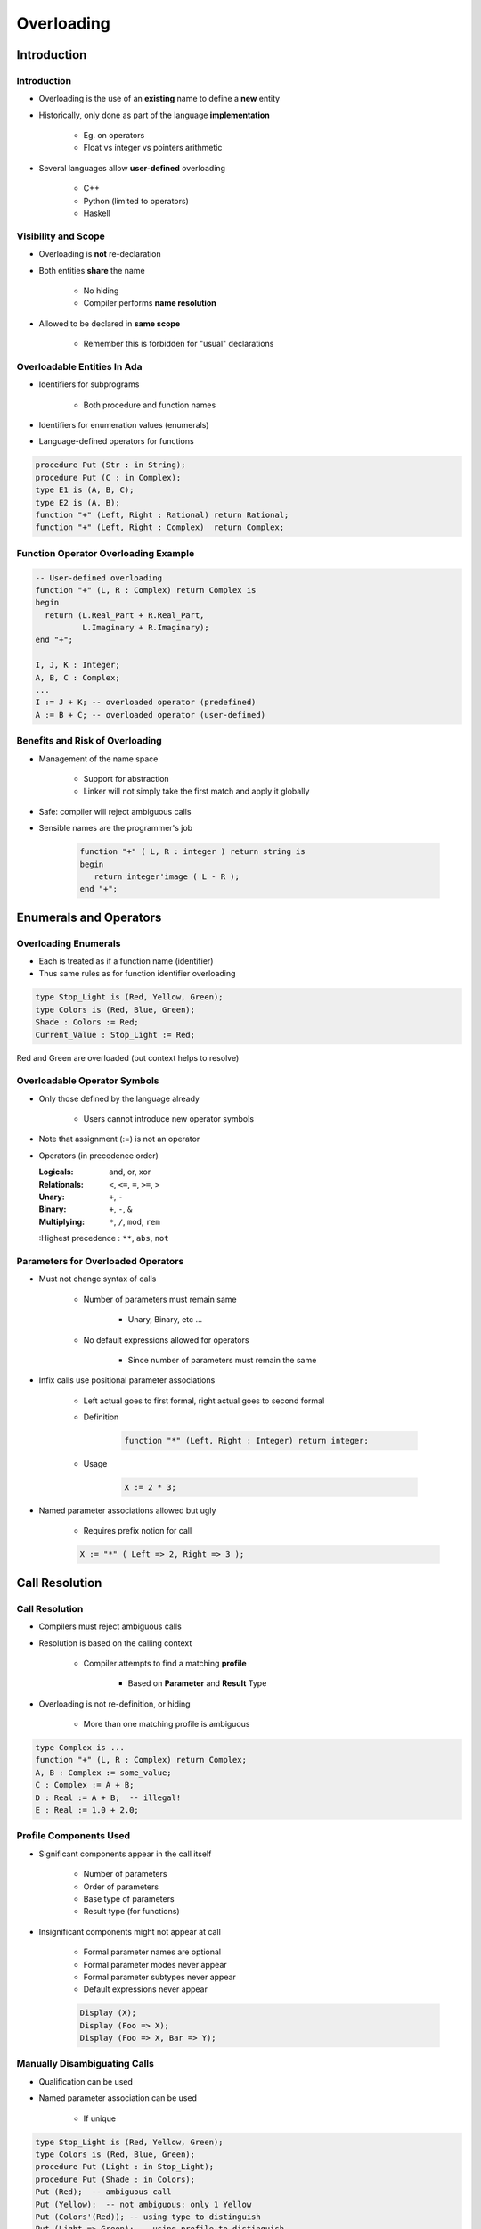 
*************
Overloading
*************

.. role:: ada(code)
    :language: Ada

==============
Introduction
==============

--------------
Introduction
--------------

* Overloading is the use of an **existing** name to define a **new** entity
* Historically, only done as part of the language **implementation**

    - Eg. on operators
    - Float vs integer vs pointers arithmetic

* Several languages allow **user-defined** overloading

    - C++
    - Python (limited to operators)
    - Haskell

--------------------
Visibility and Scope
--------------------

* Overloading is **not** re-declaration
* Both entities **share** the name

    - No hiding
    - Compiler performs **name resolution**

* Allowed to be declared in **same scope**

    - Remember this is forbidden for "usual" declarations

------------------------------
Overloadable Entities In Ada
------------------------------

* Identifiers for subprograms

   - Both procedure and function names

* Identifiers for enumeration values (enumerals)
* Language-defined operators for functions

.. code:: Ada

   procedure Put (Str : in String);
   procedure Put (C : in Complex);
   type E1 is (A, B, C);
   type E2 is (A, B);
   function "+" (Left, Right : Rational) return Rational;
   function "+" (Left, Right : Complex)  return Complex;

---------------------------------------
Function Operator Overloading Example
---------------------------------------

.. code:: Ada

   -- User-defined overloading
   function "+" (L, R : Complex) return Complex is
   begin
     return (L.Real_Part + R.Real_Part,
             L.Imaginary + R.Imaginary);
   end "+";

   I, J, K : Integer;
   A, B, C : Complex;
   ...
   I := J + K; -- overloaded operator (predefined)
   A := B + C; -- overloaded operator (user-defined)
 
----------------------------------
Benefits and Risk of Overloading
----------------------------------

* Management of the name space

   - Support for abstraction
   - Linker will not simply take the first match and apply it globally

* Safe: compiler will reject ambiguous calls
* Sensible names are the programmer's job

   .. code:: Ada

      function "+" ( L, R : integer ) return string is
      begin
         return integer'image ( L - R );
      end "+";
 
=========================
Enumerals and Operators
=========================

-----------------------
Overloading Enumerals
-----------------------

* Each is treated as if a function name (identifier)
* Thus same rules as for function identifier overloading

.. code:: Ada

   type Stop_Light is (Red, Yellow, Green);
   type Colors is (Red, Blue, Green);
   Shade : Colors := Red;
   Current_Value : Stop_Light := Red;

.. container:: speakernote

   Red and Green are overloaded (but context helps to resolve)

-------------------------------
Overloadable Operator Symbols
-------------------------------

* Only those defined by the language already

   - Users cannot introduce new operator symbols

* Note that assignment (:=) is not an operator
* Operators (in precedence order)

  :Logicals: and, or, xor
  :Relationals: ``<``, ``<=``, ``=``, ``>=``, ``>``
  :Unary: ``+``, ``-``
  :Binary: ``+``, ``-``, ``&``
  :Multiplying: ``*``, ``/``, ``mod``, ``rem``
  :Highest precedence : ``**``, ``abs``, ``not``

-------------------------------------
Parameters for Overloaded Operators
-------------------------------------

* Must not change syntax of calls

   - Number of parameters must remain same

      + Unary, Binary, etc ...

   - No default expressions allowed for operators

      + Since number of parameters must remain the same

* Infix calls use positional parameter associations

   - Left actual goes to first formal, right actual goes to second formal
   - Definition

      .. code:: Ada

         function "*" (Left, Right : Integer) return integer;
 
   - Usage

      .. code:: Ada

         X := 2 * 3;
 
* Named parameter associations allowed but ugly

   - Requires prefix notion for call

   .. code:: Ada

      X := "*" ( Left => 2, Right => 3 );
 
=================
Call Resolution
=================

-----------------
Call Resolution
-----------------

* Compilers must reject ambiguous calls
* Resolution is based on the calling context

   - Compiler attempts to find a matching **profile**

      + Based on **Parameter** and **Result** Type

* Overloading is not re-definition, or hiding

   - More than one matching profile is ambiguous

.. code:: Ada

   type Complex is ...
   function "+" (L, R : Complex) return Complex;
   A, B : Complex := some_value;
   C : Complex := A + B;
   D : Real := A + B;  -- illegal!
   E : Real := 1.0 + 2.0;

-------------------------
Profile Components Used
-------------------------

* Significant components appear in the call itself 

   - Number of parameters
   - Order of parameters
   - Base type of parameters
   - Result type (for functions)

* Insignificant components might not appear at call

   - Formal parameter names are optional
   - Formal parameter modes never appear
   - Formal parameter subtypes never appear
   - Default expressions never appear

   .. code:: Ada

      Display (X);
      Display (Foo => X);
      Display (Foo => X, Bar => Y);
 
-------------------------------
Manually Disambiguating Calls
-------------------------------

* Qualification can be used
* Named parameter association can be used

   - If unique

.. code:: Ada

   type Stop_Light is (Red, Yellow, Green);
   type Colors is (Red, Blue, Green);
   procedure Put (Light : in Stop_Light);
   procedure Put (Shade : in Colors);
   Put (Red);  -- ambiguous call
   Put (Yellow);  -- not ambiguous: only 1 Yellow
   Put (Colors'(Red)); -- using type to distinguish
   Put (Light => Green); -- using profile to distinguish
 
---------------------
Overloading Example
---------------------

.. code:: Ada
    
   function "+" (Left : Position;
                 Right : Offset)
                 return Position is
   begin
     return Position'( Left.Row + Right.Row, Left.Column + Right.Col);
   end "+";
       
   function Acceptable (P : Position) return Boolean;
   type Positions is array (Moves range <>) of Position;
     
   function Next (Current : Position) return Positions is
     Result : Positions (Moves range 1 .. 4);
     Count  : Moves := 0;
     Test   : Position;
   begin
     for K in Offsets'Range loop
       Test := Current + Offsets(K);
       if Acceptable (Test) then
         Count := Count + 1;
         Result (Count) := Test;
       end if;
     end loop;
     return Result (1 .. Count); 
   end Next;
     
.. container:: speakernote

   If Count is 0, result is a null range

------
Quiz
------

.. code:: Ada

   type Vertical_T is (Top, Middle, Bottom);
   type Horizontal_T is (Left, Middle, Right);
   function "*" (H : Horizontal_T; V : Vertical_T) return Positive;
   function "*" (V : Vertical_T; H : Horizontal_T) return Positive;
   P : Positive;

Which statement is not legal?

   A. ``P := Horizontal_T'(Middle) * Middle;``
   B. ``P := Top * Right;``
   C. ``P := "*" (Middle, Top);``
   D. :answermono:`P := "*" (H => Middle, V => Top);`

.. container:: animate

   Explanations

   A. Qualifying one parameter resolves ambiguity
   B. No overloaded names
   C. Use of :ada:`Top` resolves ambiguity
   D. When overloading subprogram names, best to not just switch the order of parameters

=======================
User-Defined Equality
=======================

-----------------------
User-Defined Equality
-----------------------

* Allowed like any other operator

   - Must remain a binary operator

* Typically declared to return type Boolean
* Tricky to do right on composed types

    - Especially user-defined types
    - "Composition of equality"

=========
Summary
=========

---------
Summary
---------

* Ada allows user-defined overloading

   - Identifiers and operator symbols

* Benefits easily outweigh danger of senseless names

   - Can have nonsensical names without overloading

* Compiler rejects ambiguous calls
* Resolution is based on the calling context

   - *Parameter and Result Type Profile*

* Calling context is those items present at point of call

   - Thus modes etc. don't affect overload resolution

* User-defined equality is allowed

   - But is tricky
